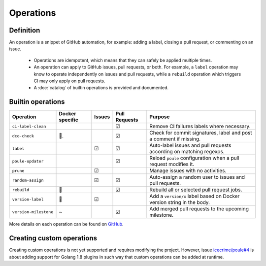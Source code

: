 Operations
==========

Definition
----------

An operation is a snippet of GitHub automation, for example: adding a label, closing a pull request,
or commenting on an issue.

  - Operations are idempotent, which means that they can safely be applied multiple times.
  - An operation can apply to GitHub issues, pull requests, or both. For example, a ``label``
    operation may know to operate independently on issues and pull requests, while a ``rebuild``
    operation which triggers CI may only apply on pull requests.
  - A :doc:`catalog` of builtin operations is provided and documented.

Builtin operations
------------------

+-----------------------+-----------------+--------+----------------+-----------------------------------------------------------------------+
| Operation             | Docker specific | Issues | Pull Requests  | Purpose                                                               |
+=======================+=================+========+================+=======================================================================+
| ``ci-label-clean``    |                 |        | ☑              | Remove CI failures labels where necessary.                            |
+-----------------------+-----------------+--------+----------------+-----------------------------------------------------------------------+
| ``dco-check``         | 🐳.             |        | ☑              | Check for commit signatures, label and post a comment if missing.     |
+-----------------------+-----------------+--------+----------------+-----------------------------------------------------------------------+
| ``label``             |                 | ☑      | ☑              | Auto-label issues and pull requests according on matching regexps.    |
+-----------------------+-----------------+--------+----------------+-----------------------------------------------------------------------+
| ``poule-updater``     |                 |        | ☑              | Reload ``poule`` configuration when a pull request modifies it.       |
+-----------------------+-----------------+--------+----------------+-----------------------------------------------------------------------+
| ``prune``             |                 | ☑      |                | Manage issues with no activities.                                     |
+-----------------------+-----------------+--------+----------------+-----------------------------------------------------------------------+
| ``random-assign``     |                 | ☑      | ☑              | Auto-assign a random user to issues and pull requests.                |
+-----------------------+-----------------+--------+----------------+-----------------------------------------------------------------------+
| ``rebuild``           | 🐳              |        | ☑              | Rebuild all or selected pull request jobs.                            |
+-----------------------+-----------------+--------+----------------+-----------------------------------------------------------------------+
| ``version-label``     | 🐳              | ☑      |                | Add a ``version/x`` label based on Docker version string in the body. |
+-----------------------+-----------------+--------+----------------+-----------------------------------------------------------------------+
| ``version-milestone`` | ~               |        | ☑              | Add merged pull requests to the upcoming milestone.                   |
+-----------------------+-----------------+--------+----------------+-----------------------------------------------------------------------+

More details on each operation can be found on `GitHub <https://github.com/icecrime/poule/blob/master/src/poule/operations/catalog/README.md>`_.

Creating custom operations
--------------------------

Creating custom operations is not yet supported and requires modifying the project. However, issue
`icecrime/poule#4 <https://github.com/icecrime/poule/issues/4>`_ is about adding support for Golang
1.8 plugins in such way that custom operations can be added at runtime.